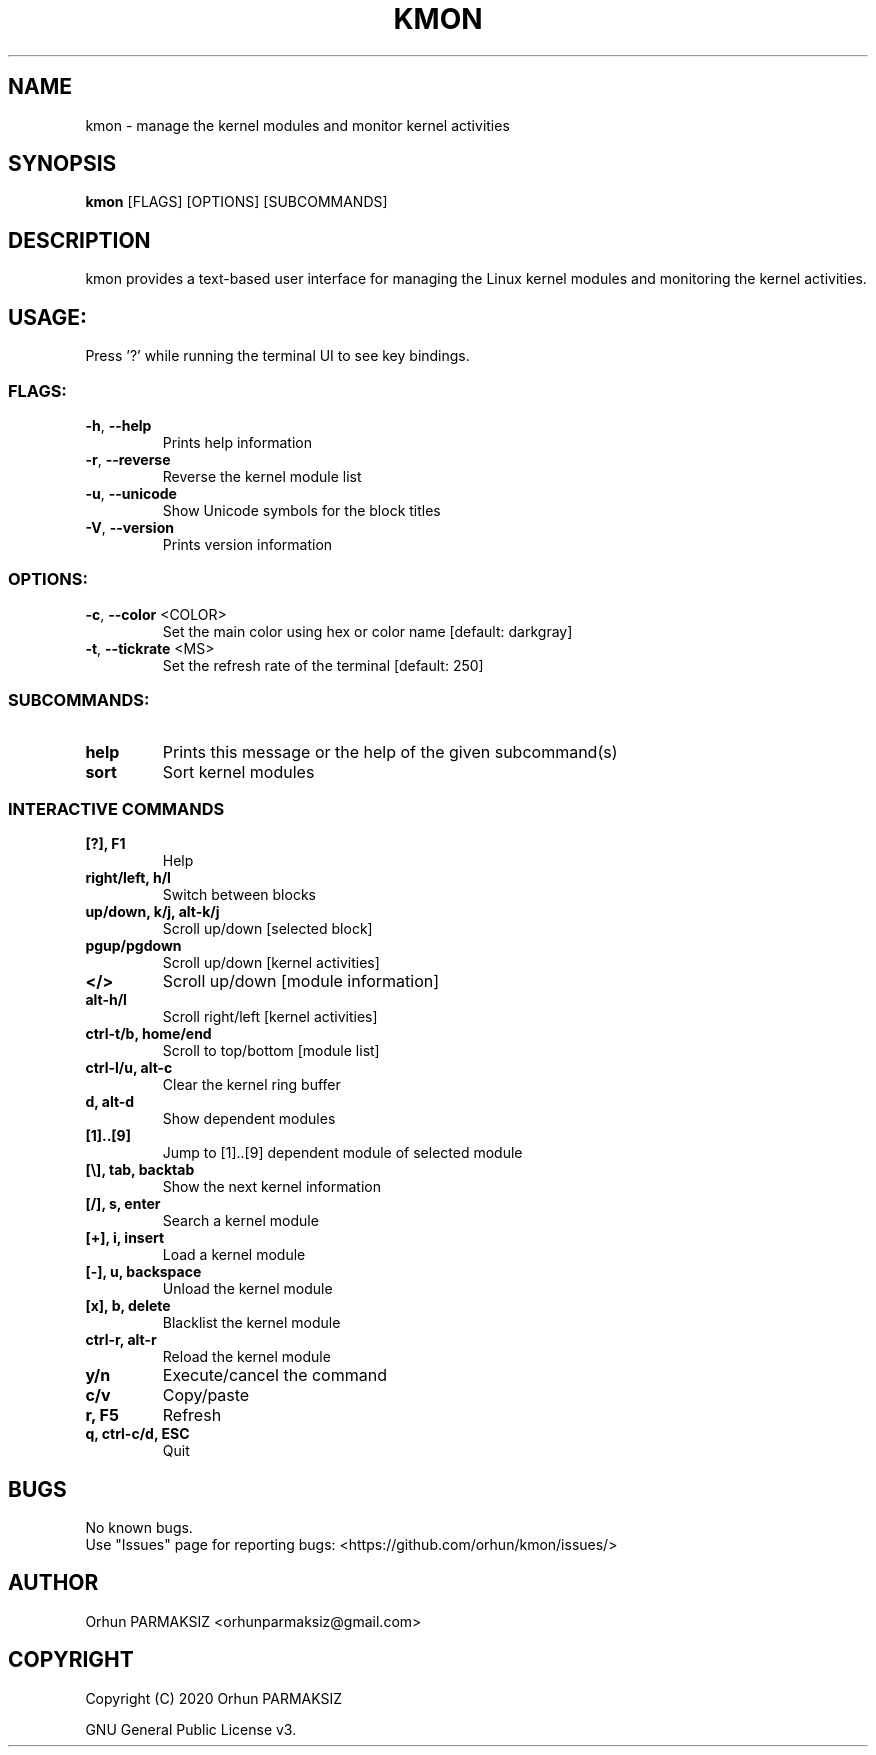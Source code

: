 .\" Manpage for kmon.
.\" Contact orhunparmaksiz@gmail.com to correct errors or typos.
.TH KMON "8" "April 2020" "kmon" "System Administration Utilities"
.SH NAME
kmon \- manage the kernel modules and monitor kernel activities
.SH SYNOPSIS
.B kmon
[FLAGS] [OPTIONS] [SUBCOMMANDS]
.SH DESCRIPTION
kmon provides a text-based user interface for managing the Linux kernel modules and monitoring the kernel activities. 
.SH "USAGE:"
Press '?' while running the terminal UI to see key bindings.
.SS "FLAGS:"
.TP
\fB\-h\fR, \fB\-\-help\fR
Prints help information
.TP
\fB\-r\fR, \fB\-\-reverse\fR
Reverse the kernel module list
.TP
\fB\-u\fR, \fB\-\-unicode\fR
Show Unicode symbols for the block titles
.TP
\fB\-V\fR, \fB\-\-version\fR
Prints version information
.SS "OPTIONS:"
.TP
\fB\-c\fR, \fB\-\-color\fR <COLOR>
Set the main color using hex or color name [default: darkgray]
.TP
\fB\-t\fR, \fB\-\-tickrate\fR <MS>
Set the refresh rate of the terminal [default: 250]
.SS "SUBCOMMANDS:"
.TP
.B help
Prints this message or the help of the given subcommand(s)
.TP
.B sort
Sort kernel modules
.SS "INTERACTIVE COMMANDS"
.TP
.B [?], F1
Help
.TP
.B right/left, h/l
Switch between blocks
.TP
.B up/down, k/j, alt-k/j
Scroll up/down [selected block]
.TP
.B pgup/pgdown
Scroll up/down [kernel activities]
.TP
.B </>
Scroll up/down [module information]
.TP
.B alt-h/l
Scroll right/left [kernel activities]
.TP
.B ctrl-t/b, home/end
Scroll to top/bottom [module list]
.TP
.B ctrl-l/u, alt-c
Clear the kernel ring buffer
.TP
.B d, alt-d
Show dependent modules
.TP
.B [1]..[9]
Jump to [1]..[9] dependent module of selected module
.TP
.B [\\\], tab, backtab
Show the next kernel information
.TP
.B [/], s, enter
Search a kernel module
.TP
.B [+], i, insert
Load a kernel module
.TP
.B [-], u, backspace
Unload the kernel module
.TP
.B [x], b, delete
Blacklist the kernel module
.TP
.B ctrl-r, alt-r
Reload the kernel module
.TP
.B y/n
Execute/cancel the command
.TP
.B c/v
Copy/paste
.TP
.B r, F5
Refresh
.TP
.B q, ctrl-c/d, ESC
Quit
.SH BUGS
No known bugs.
.br
Use "Issues" page for reporting bugs: <https://github.com/orhun/kmon/issues/>
.SH AUTHOR
Orhun PARMAKSIZ <orhunparmaksiz@gmail.com>
.SH COPYRIGHT
Copyright (C) 2020 Orhun PARMAKSIZ
.P
GNU General Public License v3.
